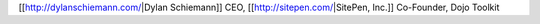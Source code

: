 [[http://dylanschiemann.com/|Dylan Schiemann]]
CEO, [[http://sitepen.com/|SitePen, Inc.]]
Co-Founder, Dojo Toolkit
